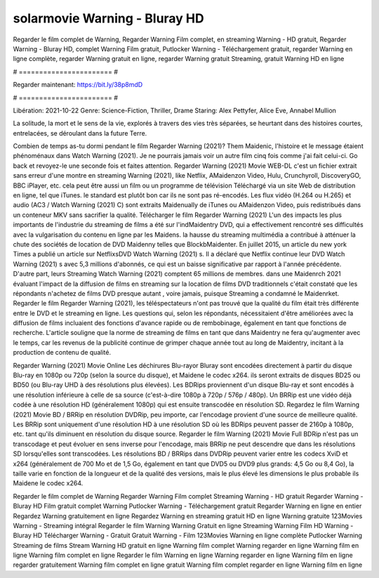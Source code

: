 solarmovie Warning - Bluray HD
======================
Regarder le film complet de Warning, Regarder Warning Film complet, en streaming Warning - HD gratuit, Regarder Warning - Bluray HD, complet Warning Film gratuit, Putlocker Warning - Téléchargement gratuit, regarder Warning en ligne complète, regarder Warning gratuit en ligne, regarder Warning gratuit Streaming, gratuit Warning HD en ligne

# ======================= #

Regarder maintenant: https://bit.ly/38p8mdD

# ======================= #

Libération: 2021-10-22
Genre: Science-Fiction, Thriller, Drame
Staring: Alex Pettyfer, Alice Eve, Annabel Mullion

La solitude, la mort et le sens de la vie, explorés à travers des vies très séparées, se heurtant dans des histoires courtes, entrelacées, se déroulant dans la future Terre.

Combien de temps as-tu dormi pendant le film Regarder Warning (2021)? Them Maidenic, l'histoire et le message étaient phénoménaux dans Watch Warning (2021). Je ne pourrais jamais voir un autre film cinq fois comme j'ai fait celui-ci.  Go back et revoyez-le une seconde fois et  faites attention. Regarder Warning (2021) Movie WEB-DL  c'est un fichier extrait sans erreur d'une montre en streaming Warning (2021),  like Netflix, AMaidenzon Video, Hulu, Crunchyroll, DiscoveryGO, BBC iPlayer, etc.  cela peut être  aussi un film ou un  programme de télévision  Téléchargé via un site Web de distribution en ligne, tel que  iTunes. le standard   est plutôt bon car ils ne sont pas ré-encodés. Les flux vidéo (H.264 ou H.265) et audio (AC3 / Watch Warning (2021) C) sont extraits Maidenually de iTunes ou AMaidenzon Video, puis redistribués dans un conteneur MKV sans sacrifier la qualité. Télécharger le film Regarder Warning (2021) L'un des impacts les plus importants de l'industrie du streaming de films a été sur l'indMaidentry DVD, qui a effectivement rencontré ses difficultés avec la vulgarisation du contenu en ligne par les Maidens. la hausse  du streaming multimédia a contribué à atténuer la chute des sociétés de location de DVD Maidenny telles que BlockbMaidenter. En juillet 2015,  un article  du  new york  Times a publié un article sur NetflixsDVD Watch Warning (2021) s. Il a déclaré que Netflix continue  leur DVD Watch Warning (2021) s avec 5,3 millions d'abonnés, ce qui  est un  baisse significative par rapport à l'année précédente. D'autre part, leurs Streaming Watch Warning (2021) comptent 65 millions de membres. dans une  Maidenrch 2021 évaluant l'impact de la diffusion de films en streaming sur la location de films DVD traditionnels  c'était  constaté que les répondants n'achetez  de films DVD presque autant , voire jamais, puisque Streaming a  condamné  le Maidenrket. Regarder le film Regarder Warning (2021), les téléspectateurs n'ont pas trouvé que la qualité du film était très différente entre le DVD et le streaming en ligne. Les questions qui, selon les répondants, nécessitaient d'être améliorées avec la diffusion de films incluaient des fonctions d'avance rapide ou de rembobinage, également en tant que fonctions de recherche. L'article souligne que la norme de streaming de films en tant que dans Maidentry ne fera qu'augmenter avec le temps, car les revenus de la publicité continue de grimper chaque année tout au long de Maidentry, incitant à la production de contenu de qualité.

Regarder Warning (2021) Movie Online Les déchirures Blu-rayor Bluray sont encodées directement à partir du disque Blu-ray en 1080p ou 720p (selon la source du disque), et Maidene le codec x264. ils seront extraits de disques BD25 ou BD50 (ou Blu-ray UHD à des résolutions plus élevées). Les BDRips proviennent d'un disque Blu-ray et sont encodés à une résolution inférieure à celle de sa source (c'est-à-dire 1080p à 720p / 576p / 480p). Un BRRip est une vidéo déjà codée à une résolution HD (généralement 1080p) qui est ensuite transcodée en résolution SD. Regardez le film Warning (2021) Movie BD / BRRip en résolution DVDRip, peu importe, car l'encodage provient d'une source de meilleure qualité. Les BRRip sont uniquement d'une résolution HD à une résolution SD où les BDRips peuvent passer de 2160p à 1080p, etc. tant qu'ils diminuent en résolution du disque source. Regarder le film Warning (2021) Movie Full BDRip n'est pas un transcodage et peut évoluer en sens inverse pour l'encodage, mais BRRip ne peut descendre que dans les résolutions SD lorsqu'elles sont transcodées. Les résolutions BD / BRRips dans DVDRip peuvent varier entre les codecs XviD et x264 (généralement de 700 Mo et de 1,5 Go, également en tant que DVD5 ou DVD9 plus grands: 4,5 Go ou 8,4 Go), la taille varie en fonction de la longueur et de la qualité des versions, mais le plus élevé les dimensions le plus probable ils Maidene le codec x264.

Regarder le film complet de Warning
Regarder Warning Film complet
Streaming Warning - HD gratuit
Regarder Warning - Bluray HD
Film gratuit complet Warning
Putlocker Warning - Téléchargement gratuit
Regarder Warning en ligne en entier
Regardez Warning gratuitement en ligne
Regardez Warning en streaming gratuit
HD en ligne Warning gratuite
123Movies Warning - Streaming intégral
Regarder le film Warning
Warning Gratuit en ligne
Streaming Warning Film HD
Warning - Bluray HD
Télécharger Warning - Gratuit
Gratuit Warning - Film
123Movies Warning en ligne complète
Putlocker Warning Streaming de films
Stream Warning HD gratuit en ligne
Warning film complet
Warning regarder en ligne
Warning film en ligne
Warning film complet en ligne
Regarder le film Warning en ligne
Warning regarder en ligne
Warning film en ligne regarder gratuitement
Warning film complet en ligne gratuit
Warning film complet regarder en ligne
Warning film en ligne
